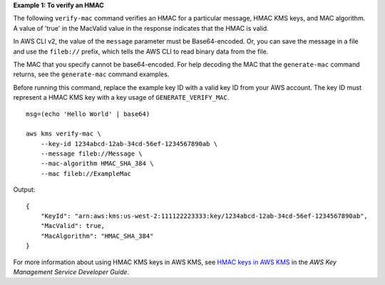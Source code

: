 **Example 1: To verify an HMAC**

The following ``verify-mac`` command verifies an HMAC for a particular message, HMAC KMS keys, and MAC algorithm. A value of 'true' in the MacValid value in the response indicates that the HMAC is valid.

In AWS CLI v2, the value of the ``message`` parameter must be Base64-encoded. Or, you can save the message in a file and use the ``fileb://`` prefix, which tells the AWS CLI to read binary data from the file.

The MAC that you specify cannot be base64-encoded. For help decoding the MAC that the ``generate-mac`` command returns, see the ``generate-mac`` command examples.

Before running this command, replace the example key ID with a valid key ID from your AWS account. The key ID must represent a HMAC KMS key with a key usage of ``GENERATE_VERIFY_MAC``. ::

    msg=(echo 'Hello World' | base64)
    
    aws kms verify-mac \
        --key-id 1234abcd-12ab-34cd-56ef-1234567890ab \
        --message fileb://Message \
        --mac-algorithm HMAC_SHA_384 \
        --mac fileb://ExampleMac

Output::

    {
        "KeyId": "arn:aws:kms:us-west-2:111122223333:key/1234abcd-12ab-34cd-56ef-1234567890ab",
        "MacValid": true,
        "MacAlgorithm": "HMAC_SHA_384"
    }

For more information about using HMAC KMS keys in AWS KMS, see `HMAC keys in AWS KMS <https://docs.aws.amazon.com/kms/latest/developerguide/hmac.html>`__ in the *AWS Key Management Service Developer Guide*.